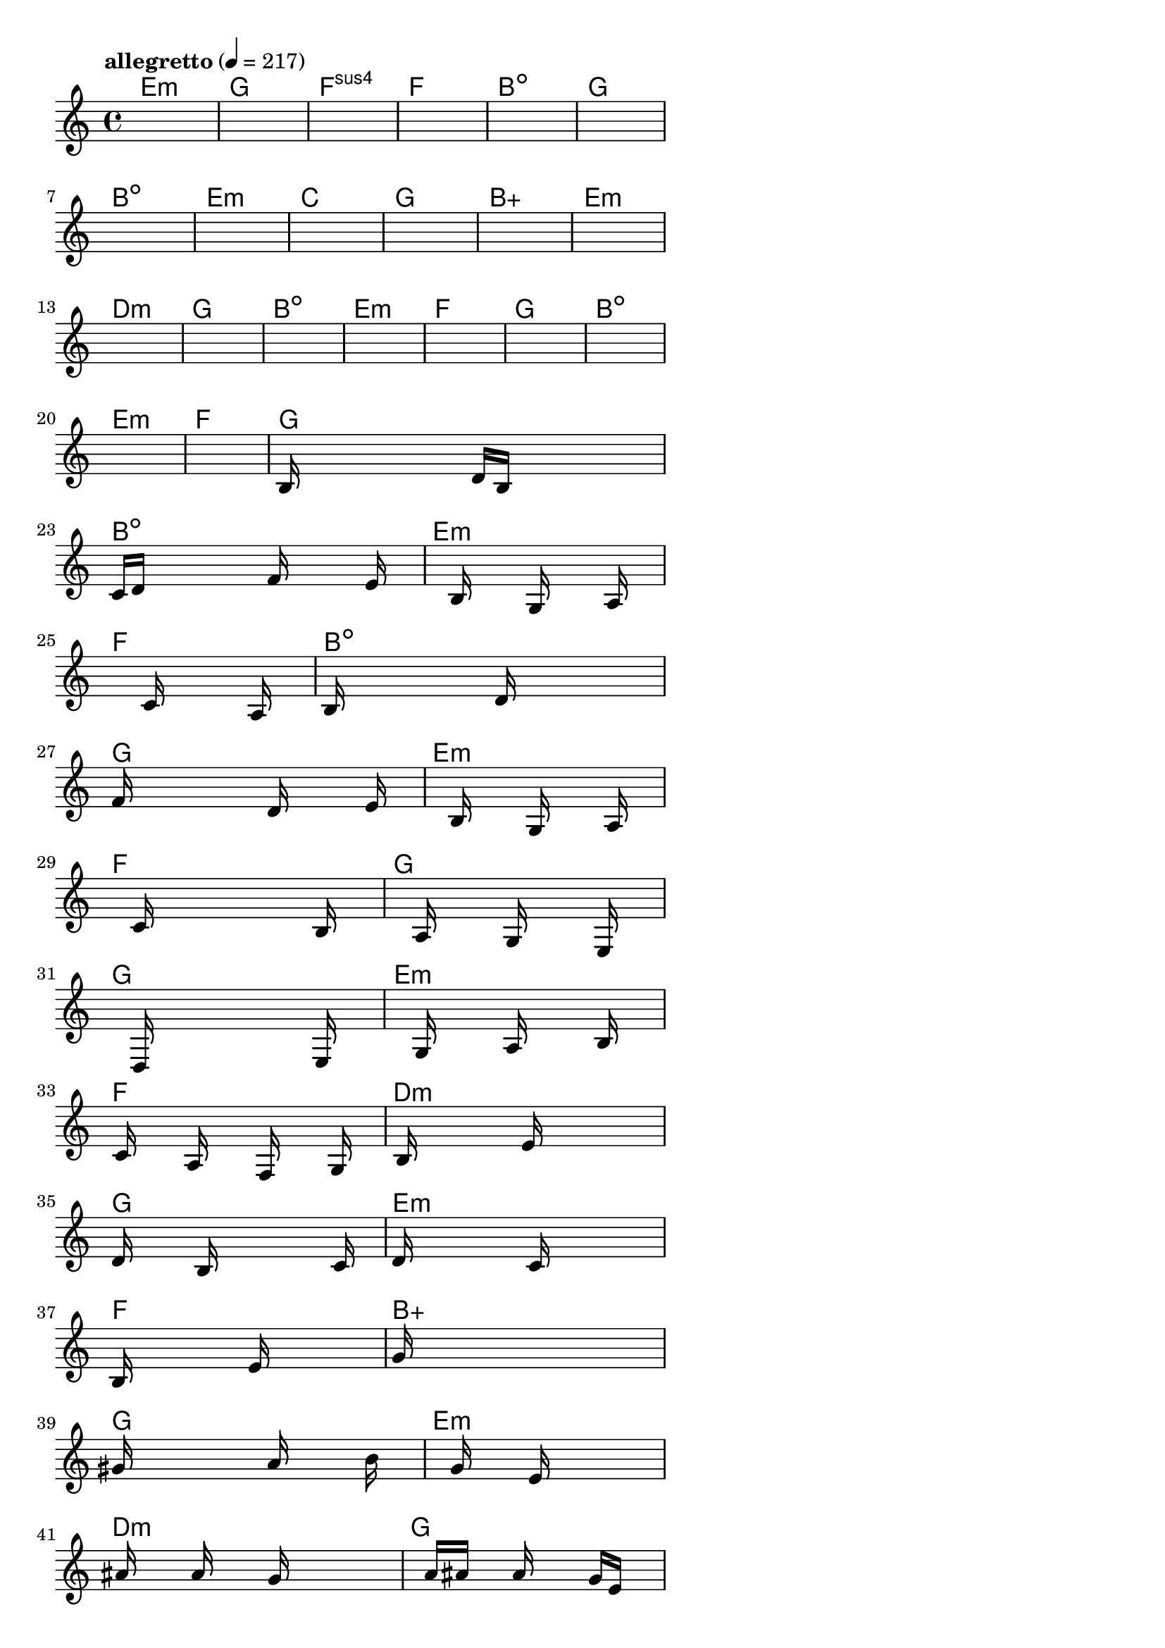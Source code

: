 \version "2.18.2"

% GaConfiguration:
  % size: 30
  % crossover: 0.8
  % mutation: 0.5
  % iterations: 40
  % fittestAlwaysSurvives: true
  % maxResults: 100
  % fitnessThreshold: 0.8
  % generationThreshold: 0.7


melody = {
 \key c\major
 \time 4/4
 \tempo  "allegretto" 4 = 217
 s16 s16 s16 s16  s16 s16 s16 s16  s16 s16 s16 s16  s16 s16 s16 s16 |
 s16 s16 s16 s16  s16 s16 s16 s16  s16 s16 s16 s16  s16 s16 s16 s16 |
 s16 s16 s16 s16  s16 s16 s16 s16  s16 s16 s16 s16  s16 s16 s16 s16 |
 s16 s16 s16 s16  s16 s16 s16 s16  s16 s16 s16 s16  s16 s16 s16 s16 |

 s16 s16 s16 s16  s16 s16 s16 s16  s16 s16 s16 s16  s16 s16 s16 s16 |
 s16 s16 s16 s16  s16 s16 s16 s16  s16 s16 s16 s16  s16 s16 s16 s16 |
 s16 s16 s16 s16  s16 s16 s16 s16  s16 s16 s16 s16  s16 s16 s16 s16 |
 s16 s16 s16 s16  s16 s16 s16 s16  s16 s16 s16 s16  s16 s16 s16 s16 |

 s16 s16 s16 s16  s16 s16 s16 s16  s16 s16 s16 s16  s16 s16 s16 s16 |
 s16 s16 s16 s16  s16 s16 s16 s16  s16 s16 s16 s16  s16 s16 s16 s16 |
 s16 s16 s16 s16  s16 s16 s16 s16  s16 s16 s16 s16  s16 s16 s16 s16 |
 s16 s16 s16 s16  s16 s16 s16 s16  s16 s16 s16 s16  s16 s16 s16 s16 |

 s16 s16 s16 s16  s16 s16 s16 s16  s16 s16 s16 s16  s16 s16 s16 s16 |
 s16 s16 s16 s16  s16 s16 s16 s16  s16 s16 s16 s16  s16 s16 s16 s16 |
 s16 s16 s16 s16  s16 s16 s16 s16  s16 s16 s16 s16  s16 s16 s16 s16 |
 s16 s16 s16 s16  s16 s16 s16 s16  s16 s16 s16 s16  s16 s16 s16 s16 |

 s16 s16 s16 s16  s16 s16 s16 s16  s16 s16 s16 s16  s16 s16 s16 s16 |
 s16 s16 s16 s16  s16 s16 s16 s16  s16 s16 s16 s16  s16 s16 s16 s16 |
 s16 s16 s16 s16  s16 s16 s16 s16  s16 s16 s16 s16  s16 s16 s16 s16 |
 s16 s16 s16 s16  s16 s16 s16 s16  s16 s16 s16 s16  s16 s16 s16 s16 |

 s16 s16 s16 s16  s16 s16 s16 s16  s16 s16 s16 s16  s16 s16 s16 s16 |
 b16 s16 s16 s16  s16 s16 s16 s16  d'16 b16 s16 s16  s16 s16 s16 s16 |
 c'16 d'16 s16 s16  s16 s16 s16 s16  f'16 s16 s16 s16  s16 e'16 s16 s16 |
 s16 s16 s16 s16  s16 b16 s16 s16  s16 g16 s16 s16  s16 a16 s16 s16 |

 s16 s16 s16 s16  s16 s16 s16 s16  c'16 s16 s16 s16  s16 a16 s16 s16 |
 b16 s16 s16 s16  s16 s16 s16 s16  d'16 s16 s16 s16  s16 s16 s16 s16 |
 f'16 s16 s16 s16  s16 s16 s16 s16  d'16 s16 s16 s16  s16 e'16 s16 s16 |
 s16 s16 s16 s16  s16 b16 s16 s16  s16 g16 s16 s16  s16 a16 s16 s16 |

 s16 s16 s16 s16  s16 c'16 s16 s16  s16 s16 s16 s16  s16 b16 s16 s16 |
 s16 s16 s16 s16  s16 a16 s16 s16  s16 g16 s16 s16  s16 e16 s16 s16 |
 s16 s16 s16 s16  s16 d16 s16 s16  s16 s16 s16 s16  s16 e16 s16 s16 |
 s16 s16 s16 s16  s16 g16 s16 s16  s16 a16 s16 s16  s16 b16 s16 s16 |

 s16 c'16 s16 s16  s16 a16 s16 s16  s16 f16 s16 s16  s16 g16 s16 s16 |
 s16 b16 s16 s16  s16 s16 s16 s16  e'16 s16 s16 s16  s16 s16 s16 s16 |
 d'16 s16 s16 s16  s16 b16 s16 s16  s16 s16 s16 s16  s16 c'16 s16 s16 |
 d'16 s16 s16 s16  s16 s16 s16 s16  c'16 s16 s16 s16  s16 s16 s16 s16 |

 b16 s16 s16 s16  s16 s16 s16 s16  e'16 s16 s16 s16  s16 s16 s16 s16 |
 g'16 s16 s16 s16  s16 s16 s16 s16  s16 s16 s16 s16  s16 s16 s16 s16 |
 gis'16 s16 s16 s16  s16 s16 s16 s16  a'16 s16 s16 s16  s16 b'16 s16 s16 |
 s16 s16 s16 s16  s16 g'16 s16 s16  s16 e'16 s16 s16  s16 s16 s16 s16 |

 s16 ais'16 s16 s16  s16 a'16 s16 s16  s16 g'16 s16 s16  s16 s16 s16 s16 |
 s16 s16 s16 s16  a'16 ais'16 s16 s16  a'16 s16 s16 s16  g'16 e'16 s16 s16 |
 s16 d'16 s16 s16  s16 dis'16 s16 s16  s16 s16 s16 s16  d'16 s16 s16 s16 |
 c'16 s16 s16 s16  s16 s16 s16 s16  d'16 s16 s16 s16  e'16 s16 s16 s16 |

 a16 s16 s16 s16  s16 s16 s16 s16  s16 s16 s16 s16  s16 s16 s16 s16 |
 s16 s16 s16 s16  s16 s16 s16 s16  s16 s16 s16 s16  s16 s16 s16 s16 |
 s16 s16 s16 s16  s16 s16 s16 s16  s16 s16 s16 s16  s16 s16 s16 s16 |
 s16 s16 s16 s16  s16 s16 s16 s16  s16 s16 s16 s16  s16 s16 s16 s16 |

}

lead = \chordmode {
% chord: Emin, fitness: 0.5, complexity: 0.11666666666666665, execution time: 474ms
 e1:m |
% chord: G, fitness: 0.5, complexity: 0.11666666666666665, execution time: 30ms
 g1: |
% chord: Fsus4(b9), fitness: 0.5, complexity: 0.8666666666666667, execution time: 23ms
 f1:sus4 |
% chord: F, fitness: 0.6041666666666666, complexity: 0.11666666666666665, execution time: 46ms
 f1: |

% chord: Bdim, fitness: 0.5, complexity: 0.11666666666666665, execution time: 18ms
 b1:dim |
% chord: G, fitness: 0.7777777777777777, complexity: 0.11666666666666665, execution time: 27ms
 g1: |
% chord: Bdim, fitness: 0.8571428571428572, complexity: 0.11666666666666665, execution time: 19ms
 b1:dim |
% chord: Emin, fitness: 0.7976190476190478, complexity: 0.11666666666666665, execution time: 19ms
 e1:m |

% chord: C, fitness: 0.8125, complexity: 0.11666666666666665, execution time: 20ms
 c1: |
% chord: G, fitness: 0.8125, complexity: 0.11666666666666665, execution time: 5ms
 g1: |
% chord: Baug(#11), fitness: 0.8125, complexity: 0.8666666666666667, execution time: 4ms
 b1:aug |
% chord: Emin, fitness: 0.8125, complexity: 0.11666666666666665, execution time: 13ms
 e1:m |

% chord: Dmin, fitness: 0.8125, complexity: 0.11666666666666665, execution time: 12ms
 d1:m |
% chord: G(#9), fitness: 0.8125, complexity: 0.8666666666666667, execution time: 13ms
 g1: |
% chord: Bdim, fitness: 0.8125, complexity: 0.11666666666666665, execution time: 7ms
 b1:dim |
% chord: Emin, fitness: 0.8645833333333334, complexity: 0.11666666666666665, execution time: 14ms
 e1:m |

% chord: F, fitness: 0.8125, complexity: 0.11666666666666665, execution time: 14ms
 f1: |
% chord: G, fitness: 0.8645833333333334, complexity: 0.11666666666666665, execution time: 3ms
 g1: |
% chord: Bdim, fitness: 0.8645833333333334, complexity: 0.11666666666666665, execution time: 3ms
 b1:dim |
% chord: Emin, fitness: 0.9166666666666666, complexity: 0.11666666666666665, execution time: 13ms
 e1:m |

% chord: F, fitness: 0.8125, complexity: 0.11666666666666665, execution time: 15ms
 f1: |
% chord: G, fitness: 0.8125, complexity: 0.11666666666666665, execution time: 5ms
 g1: |
% chord: Bdim, fitness: 0.8125, complexity: 0.11666666666666665, execution time: 4ms
 b1:dim |
% chord: Emin, fitness: 0.8459201388888888, complexity: 0.11666666666666665, execution time: 28ms
 e1:m |

% chord: F, fitness: 0.7951388888888888, complexity: 0.11666666666666665, execution time: 15ms
 f1: |
% chord: Bdim(#9), fitness: 0.9088541666666666, complexity: 0.8666666666666667, execution time: 16ms
 b1:dim |
% chord: G, fitness: 0.9088541666666666, complexity: 0.11666666666666665, execution time: 6ms
 g1: |
% chord: Emin, fitness: 0.86328125, complexity: 0.11666666666666665, execution time: 16ms
 e1:m |

% chord: F, fitness: 0.8567708333333334, complexity: 0.11666666666666665, execution time: 16ms
 f1: |
% chord: G, fitness: 0.8098958333333334, complexity: 0.11666666666666665, execution time: 6ms
 g1: |
% chord: G, fitness: 0.8098958333333334, complexity: 0.11666666666666665, execution time: 5ms
 g1: |
% chord: Emin, fitness: 0.771267361111111, complexity: 0.11666666666666665, execution time: 16ms
 e1:m |

% chord: F, fitness: 0.9088541666666666, complexity: 0.11666666666666665, execution time: 15ms
 f1: |
% chord: Dmin(#9), fitness: 0.7821180555555555, complexity: 0.8666666666666667, execution time: 16ms
 d1:m |
% chord: G, fitness: 0.8289930555555555, complexity: 0.11666666666666665, execution time: 18ms
 g1: |
% chord: Emin(#9), fitness: 0.9127604166666666, complexity: 0.8666666666666667, execution time: 16ms
 e1:m |

% chord: F, fitness: 0.8289930555555555, complexity: 0.11666666666666665, execution time: 15ms
 f1: |
% chord: Baug(#9), fitness: 0.84765625, complexity: 0.9166666666666666, execution time: 19ms
 b1:aug |
% chord: G, fitness: 0.84765625, complexity: 0.11666666666666665, execution time: 6ms
 g1: |
% chord: Emin, fitness: 0.8515625, complexity: 0.11666666666666665, execution time: 21ms
 e1:m |

% chord: Dmin, fitness: 0.8580729166666666, complexity: 0.11666666666666665, execution time: 21ms
 d1:m |
% chord: G, fitness: 0.8645833333333334, complexity: 0.11666666666666665, execution time: 5ms
 g1: |
% chord: G, fitness: 0.8645833333333334, complexity: 0.11666666666666665, execution time: 5ms
 g1: |
% chord: Emin, fitness: 0.8250868055555555, complexity: 0.11666666666666665, execution time: 14ms
 e1:m |

% chord: F, fitness: 0.8125, complexity: 0.11666666666666665, execution time: 15ms
 f1: |
% chord: G, fitness: 0.7890625, complexity: 0.11666666666666665, execution time: 15ms
 g1: |
% chord: -, fitness: -, complexity: -, execution time: -
 s1 |
% chord: -, fitness: -, complexity: -, execution time: -
 s1 |

}

% avg execution time: 23.458333333333332ms
% avg chord complexity: 0.22222222222222213
% avg fitness value: 0.7999493634259259

\score {
 <<
  \new ChordNames \lead
  \new Staff \melody
 >>
 \midi { }
 \layout {
  indent = #0
  line-width = #110
  \context {
    \Score
    \override SpacingSpanner.uniform-stretching = ##t
    \accidentalStyle forget    }
 }
}